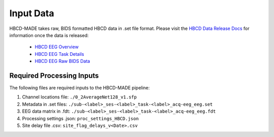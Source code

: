 
Input Data 
===========

HBCD-MADE takes raw, BIDS formatted HBCD data in .set file format. Please visit the `HBCD Data Release Docs <https://docs.hbcdstudy.org>`_ for information once the data is released:

	* `HBCD EEG Overview <https://docs.hbcdstudy.org/measures/eeg/#electroencephalography-eeg>`_

	* `HBCD EEG Task Details <https://docs.hbcdstudy.org/measures/eeg/#electroencephalography-eeg/#eeg-task-details>`_

	* `HBCD EEG Raw BIDS Data <https://docs.hbcdstudy.org/datacuration/rawbids/#eeg>`_

Required Processing Inputs
---------------------------

The following files are required inputs to the HBCD-MADE pipeline: 

(1)	Channel locations file: ``./0_2AverageNet128_v1.sfp``
(2)	Metadata in .set files: ``./sub-<label>_ses-<label>_task-<label>_acq-eeg_eeg.set``
(3)	EEG data matrix in .fdt: ``./sub-<label>_ses-<label>_task-<label>_acq-eeg_eeg.fdt``
(4)	Processing settings .json: ``proc_settings_HBCD.json``
(5)	Site delay file .csv: ``site_flag_delays_v<Date>.csv``

